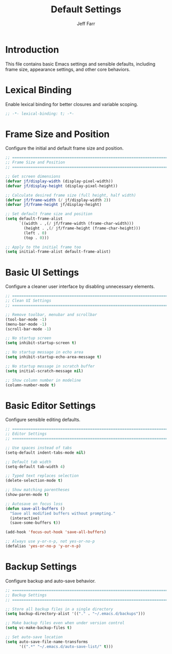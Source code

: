 #+title: Default Settings
#+author: Jeff Farr
#+property: header-args:emacs-lisp :tangle defaults.el
#+auto_tangle: y

* Introduction
This file contains basic Emacs settings and sensible defaults, including frame size,
appearance settings, and other core behaviors.

* Lexical Binding
Enable lexical binding for better closures and variable scoping.

#+begin_src emacs-lisp
;; -*- lexical-binding: t; -*-
#+end_src

* Frame Size and Position
Configure the initial and default frame size and position.

#+begin_src emacs-lisp
;; ===============================================================================
;; Frame Size and Position
;; ===============================================================================

;; Get screen dimensions
(defvar jf/display-width (display-pixel-width))
(defvar jf/display-height (display-pixel-height))

;; Calculate desired frame size (full height, half width)
(defvar jf/frame-width (/ jf/display-width 2))
(defvar jf/frame-height jf/display-height)

;; Set default frame size and position
(setq default-frame-alist
      `((width . ,(/ jf/frame-width (frame-char-width)))
        (height . ,(/ jf/frame-height (frame-char-height)))
        (left . 0)
        (top . 0)))

;; Apply to the initial frame too
(setq initial-frame-alist default-frame-alist)
#+end_src

* Basic UI Settings
Configure a cleaner user interface by disabling unnecessary elements.

#+begin_src emacs-lisp
;; ===============================================================================
;; Clean UI Settings
;; ===============================================================================

;; Remove toolbar, menubar and scrollbar
(tool-bar-mode -1)
(menu-bar-mode -1)
(scroll-bar-mode -1)

;; No startup screen
(setq inhibit-startup-screen t)

;; No startup message in echo area
(setq inhibit-startup-echo-area-message t)

;; No startup message in scratch buffer
(setq initial-scratch-message nil)

;; Show column number in modeline
(column-number-mode t)
#+end_src

* Basic Editor Settings
Configure sensible editing defaults.

#+begin_src emacs-lisp
;; ===============================================================================
;; Editor Settings
;; ===============================================================================

;; Use spaces instead of tabs
(setq-default indent-tabs-mode nil)

;; Default tab width
(setq-default tab-width 4)

;; Typed text replaces selection
(delete-selection-mode t)

;; Show matching parentheses
(show-paren-mode t)

;; Autosave on focus loss
(defun save-all-buffers ()
  "Save all modified buffers without prompting."
  (interactive)
  (save-some-buffers t))

(add-hook 'focus-out-hook 'save-all-buffers)

;; Always use y-or-n-p, not yes-or-no-p
(defalias 'yes-or-no-p 'y-or-n-p)
#+end_src

* Backup Settings
Configure backup and auto-save behavior.

#+begin_src emacs-lisp
;; ===============================================================================
;; Backup Settings
;; ===============================================================================

;; Store all backup files in a single directory
(setq backup-directory-alist '(("." . "~/.emacs.d/backups")))

;; Make backup files even when under version control
(setq vc-make-backup-files t)

;; Set auto-save location
(setq auto-save-file-name-transforms
      '((".*" "~/.emacs.d/auto-save-list/" t)))
#+end_src